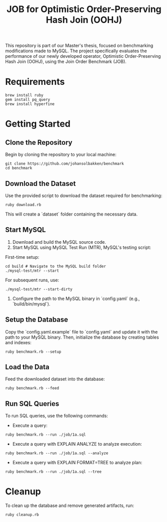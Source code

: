 #+title: JOB for Optimistic Order-Preserving Hash Join (OOHJ)

This repository is part of our Master's thesis, focused on benchmarking modifications made to MySQL. The project specifically evaluates the performance of our newly developed operator, Optimistic Order-Preserving Hash Join (OOHJ), using the Join Order Benchmark (JOB).

* Requirements

#+begin_src
brew install ruby
gem install pq_query
brew install hyperfine
#+END_SRC

* Getting Started

** Clone the Repository

Begin by cloning the repository to your local machine:

#+begin_src shell
git clone https://github.com/johansolbakken/benchmark
cd benchmark
#+end_src

** Download the Dataset

Use the provided script to download the dataset required for benchmarking:

#+begin_src shell
ruby download.rb
#+end_src

This will create a `dataset` folder containing the necessary data.

** Start MySQL

1. Download and build the MySQL source code.
2. Start MySQL using MySQL Test Run (MTR), MySQL's testing script:

First-time setup:

#+begin_src shell
cd build # Navigate to the MySQL build folder
./mysql-test/mtr --start
#+end_src

For subsequent runs, use:

#+begin_src shell
./mysql-test/mtr --start-dirty
#+end_src

3. Configure the path to the MySQL binary in `config.yaml` (e.g., `build/bin/mysql`).

** Setup the Database

Copy the `config.yaml.example` file to `config.yaml` and update it with the path to your MySQL binary. Then, initialize the database by creating tables and indexes:

#+begin_src shell
ruby benchmark.rb --setup
#+end_src

** Load the Data

Feed the downloaded dataset into the database:

#+begin_src shell
ruby benchmark.rb --feed
#+end_src

** Run SQL Queries

To run SQL queries, use the following commands:

- Execute a query:
#+begin_src shell
ruby benchmark.rb --run ./job/1a.sql
#+end_src

- Execute a query with EXPLAIN ANALYZE to analyze execution:
#+begin_src shell
ruby benchmark.rb --run ./job/1a.sql --analyze
#+end_src

- Execute a query with EXPLAIN FORMAT=TREE to analyze plan:
#+begin_src shell
ruby benchmark.rb --run ./job/1a.sql --tree
#+end_src

* Cleanup

To clean up the database and remove generated artifacts, run:

#+begin_src shell
ruby cleanup.rb
#+end_src

